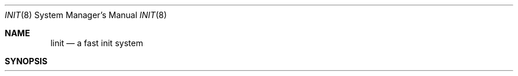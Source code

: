 .\" Copyright (c) 2018 Johnothan King. All rights reserved.
.\"
.\" Permission is hereby granted, free of charge, to any person obtaining a copy
.\" of this software and associated documentation files (the "Software"), to deal
.\" in the Software without restriction, including without limitation the rights
.\" to use, copy, modify, merge, publish, distribute, sublicense, and/or sell
.\" copies of the Software, and to permit persons to whom the Software is
.\" furnished to do so, subject to the following conditions:
.\"
.\" The above copyright notice and this permission notice shall be included in all
.\" copies or substantial portions of the Software.
.\"
.\" THE SOFTWARE IS PROVIDED "AS IS", WITHOUT WARRANTY OF ANY KIND, EXPRESS OR
.\" IMPLIED, INCLUDING BUT NOT LIMITED TO THE WARRANTIES OF MERCHANTABILITY,
.\" FITNESS FOR A PARTICULAR PURPOSE AND NONINFRINGEMENT. IN NO EVENT SHALL THE
.\" AUTHORS OR COPYRIGHT HOLDERS BE LIABLE FOR ANY CLAIM, DAMAGES OR OTHER
.\" LIABILITY, WHETHER IN AN ACTION OF CONTRACT, TORT OR OTHERWISE, ARISING FROM,
.\" OUT OF OR IN CONNECTION WITH THE SOFTWARE OR THE USE OR OTHER DEALINGS IN THE
.\" SOFTWARE.
.\"
.Dd August 1, 2018
.Dt INIT 8
.Os
.Sh NAME
.Nm linit
.Nd a fast init system
.Sh SYNOPSIS
.Nm init
.Oo
.Nm 0 | 6 | 7 | 8
.Sh DESCRIPTION
LeanInit is a Research Unix-style init system made for Linux and FreeBSD operating systems.
The executable for LeanInit is named
.Nm linit
on normal installations, and
.Nm init
on override installations.
When LeanInit is executed, it will first check if it is running as
.Nm PID
1.
.Pp
If it is
.Nm PID
1, LeanInit will run
.Nm login_tty(3)
to open the initial tty;
.Em /dev/tty1
on Linux and
.Em /dev/ttyv0
on FreeBSD. It will then output basic system information
to the initial tty and run
.Nm rc(8)
as a child process. LeanInit will suspend its own execution afterwards.
.Pp
If it is not
.Nm PID
1, however, LeanInit will instead read from argv to emulate some System V-like options.
The following options available are:
.Pp
.Nm 0
Poweroff

.Nm 6
Reboot

.Nm 7
Halt

.Nm 8
Hibernate (S4) (Linux only)
.Pp
LeanInit will also check if it is executed as
.Nm halt(8), poweroff, reboot,
and (on Linux)
.Nm zzz.
Consult the
.Nm halt(8)
man page for more information on how LeanInit emulates these programs.
.Sh FILES
.Bl -width /var/log/leaninit.log
.Em /etc/rc
Primary init script for override installations of LeanInit

.Em /etc/leaninit/rc
Primary init script for normal installations of LeanInit

.Em /etc/leaninit/rc.api
Provides variables and functions for LeanInit scripts

.Em /etc/leaninit/svc
Folder containing scripts for starting various extra services (such as D-BUS)

.Em /etc/leaninit/svce
Location of hardlinks created by
.Nm lsvc(8)
for services in
.Em /etc/leaninit/svc

.Em /etc/leaninit/svc-start
Internal script which starts services

.Em /etc/leaninit/svc-stop
Internal script which stops services
.Sh SEE ALSO
lsvc(8), halt(8), rc(8), rc.conf(5), rc.api(7), lttys(5), svc-start(8), svc-stop(8)
.Sh AUTHOR
Johnothan King
